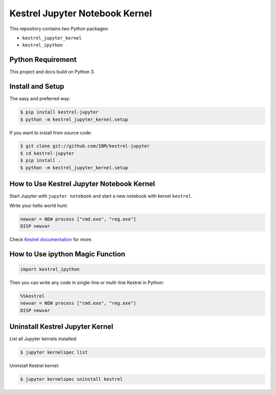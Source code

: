 ===============================
Kestrel Jupyter Notebook Kernel
===============================

.. image:: https://img.shields.io/pypi/v/kestrel-jupyter.svg
        :target: https://pypi.python.org/pypi/kestrel-jupyter

.. image:: https://img.shields.io/badge/code%20style-black-000000.svg
   :target: https://github.com/psf/black

This repository contains two Python packages:

- ``kestrel_jupyter_kernel``
- ``kestrel_ipython``

Python Requirement
==================

This project and docs build on Python 3.

Install and Setup
=================

The easy and preferred way:

.. code-block:: console

    $ pip install kestrel-jupyter
    $ python -m kestrel_jupyter_kernel.setup

If you want to install from source code:

.. code-block:: console

    $ git clone git://github.com/IBM/kestrel-jupyter
    $ cd kestrel-jupyter
    $ pip install .
    $ python -m kestrel_jupyter_kernel.setup

How to Use Kestrel Jupyter Notebook Kernel
==========================================

Start Jupyter with ``jupyter notebook`` and start a new notebook with kernel
``kestrel``.

Write your hello world hunt:

.. code-block::

    newvar = NEW process ["cmd.exe", "reg.exe"]
    DISP newvar

Check `Kestrel documentation`_ for more.

How to Use ipython Magic Function
=================================

.. code-block:: python

    import kestrel_ipython

Then you can write any code in single-line or multi-line Kestrel in Python:

.. code-block:: python

    %%kestrel
    newvar = NEW process ["cmd.exe", "reg.exe"]
    DISP newvar

Uninstall Kestrel Jupyter Kernel
================================

List all Jupyter kernels installed:

.. code-block:: console

    $ jupyter kernelspec list

Uninstall Kestrel kernel:

.. code-block:: console

    $ jupyter kernelspec uninstall kestrel

.. _Kestrel documentation: https://kestrel.readthedocs.io/
